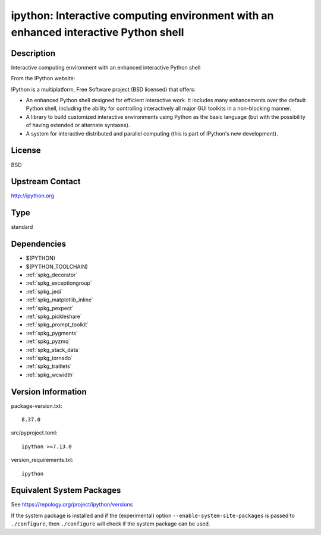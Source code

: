 .. _spkg_ipython:

ipython: Interactive computing environment with an enhanced interactive Python shell
==================================================================================================

Description
-----------

Interactive computing environment with an enhanced interactive Python shell

From the IPython website:

IPython is a multiplatform, Free Software project (BSD licensed) that
offers:

-  An enhanced Python shell designed for efficient interactive
   work. It includes many enhancements over the default Python shell,
   including the ability for controlling interactively all major GUI
   toolkits in a non-blocking manner.

-  A library to build customized interactive environments using Python
   as the basic language (but with the possibility of having extended
   or alternate syntaxes).

-  A system for interactive distributed and parallel computing (this is
   part of IPython's new development).

License
-------

BSD


Upstream Contact
----------------

http://ipython.org

Type
----

standard


Dependencies
------------

- $(PYTHON)
- $(PYTHON_TOOLCHAIN)
- :ref:`spkg_decorator`
- :ref:`spkg_exceptiongroup`
- :ref:`spkg_jedi`
- :ref:`spkg_matplotlib_inline`
- :ref:`spkg_pexpect`
- :ref:`spkg_pickleshare`
- :ref:`spkg_prompt_toolkit`
- :ref:`spkg_pygments`
- :ref:`spkg_pyzmq`
- :ref:`spkg_stack_data`
- :ref:`spkg_tornado`
- :ref:`spkg_traitlets`
- :ref:`spkg_wcwidth`

Version Information
-------------------

package-version.txt::

    8.37.0

src/pyproject.toml::

    ipython >=7.13.0

version_requirements.txt::

    ipython


Equivalent System Packages
--------------------------

.. tab:: Arch Linux

   .. CODE-BLOCK:: bash

       $ sudo pacman -S ipython 


.. tab:: conda-forge

   .. CODE-BLOCK:: bash

       $ conda install ipython 


.. tab:: Debian/Ubuntu

   .. CODE-BLOCK:: bash

       $ sudo apt-get install python3-ipython 


.. tab:: Fedora/Redhat/CentOS

   .. CODE-BLOCK:: bash

       $ sudo dnf install python3-ipython 


.. tab:: FreeBSD

   .. CODE-BLOCK:: bash

       $ sudo pkg install devel/ipython 


.. tab:: Gentoo Linux

   .. CODE-BLOCK:: bash

       $ sudo emerge dev-python/ipython 


.. tab:: Homebrew

   .. CODE-BLOCK:: bash

       $ brew install ipython 


.. tab:: MacPorts

   .. CODE-BLOCK:: bash

       $ sudo port install py-ipython 


.. tab:: openSUSE

   .. CODE-BLOCK:: bash

       $ sudo zypper install python3\$\{PYTHON_MINOR\}-ipython 


.. tab:: Void Linux

   .. CODE-BLOCK:: bash

       $ sudo xbps-install python3-ipython 



See https://repology.org/project/ipython/versions

If the system package is installed and if the (experimental) option
``--enable-system-site-packages`` is passed to ``./configure``, then ``./configure``
will check if the system package can be used.

